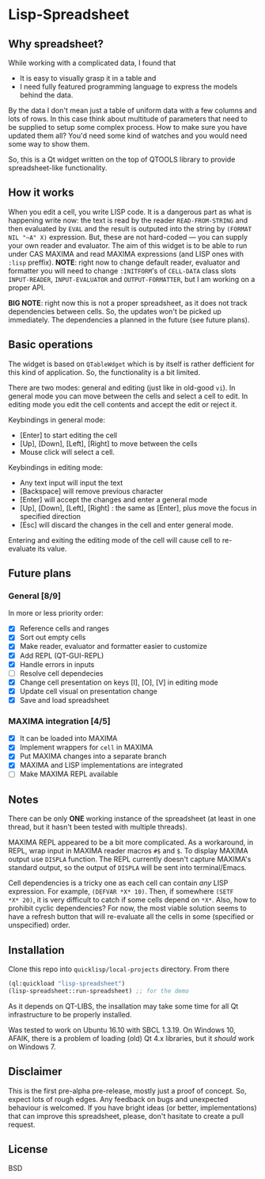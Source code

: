 * Lisp-Spreadsheet 

[[file:lisp-spreadsheet-screenshot.png]]

** Why spreadsheet?

While working with a complicated data, I found that

- It is easy to visually grasp it in a table and
- I need fully featured programming language to express the models
  behind the data.

By the data I don't mean just a table of uniform data with a few
columns and lots of rows. In this case think about multitude of
parameters that need to be supplied to setup some complex process. How
to make sure you have updated them all? You'd need some kind of
watches and you would need some way to show them.

So, this is a Qt widget written on the top of QTOOLS library to
provide spreadsheet-like functionality.

** How it works

When you edit a cell, you write LISP code. It is a dangerous part as
what is happening write now: the text is read by the reader
=READ-FROM-STRING= and then evaluated by =EVAL= and the result is
outputed into the string by =(FORMAT NIL "~A" X)= expression. But,
these are not hard-coded --- you can supply your own
reader and evaluator. The aim of this widget is to be able to run
under CAS MAXIMA and read MAXIMA expressions (and LISP ones with
=:lisp= preffix). *NOTE*: right now to change default reader,
evaluator and formatter you will need to change =:INITFORM='s of
=CELL-DATA= class slots =INPUT-READER=, =INPUT-EVALUATOR= and
=OUTPUT-FORMATTER=, but I am working on a proper API.

*BIG NOTE*: right now this is not a proper spreadsheet, as it does not
track dependencies between cells. So, the updates won't be picked up
immediately. The dependencies a planned in the future (see future
plans).

** Basic operations

The widget is based on =QTableWdget= which is by itself is rather
defficient for this kind of application. So, the functionality is a
bit limited.

There are two modes: general and editing (just like in old-good
=vi=). In general mode you can move between the cells and select a
cell to edit. In editing mode you edit the cell contents and accept
the edit or reject it.

Keybindings in general mode:
- [Enter] to start editing the cell
- [Up], [Down], [Left], [Right] to move between the cells
- Mouse click will select a cell.

Keybindings in editing mode:
- Any text input will input the text
- [Backspace] will remove previous character
- [Enter] will accept the changes and enter a general mode
- [Up], [Down], [Left], [Right] : the same as [Enter], plus move the
  focus in specified direction
- [Esc] will discard the changes in the cell and enter general mode.

Entering and exiting the editing mode of the cell will cause cell to
re-evaluate its value.

** Future plans
*** General [8/9]
In more or less priority order:
- [X] Reference cells and ranges
- [X] Sort out empty cells
- [X] Make reader, evaluator and formatter easier to customize
- [X] Add REPL (QT-GUI-REPL)
- [X] Handle errors in inputs
- [ ] Resolve cell dependecies
- [X] Change cell presentation on keys [I], [O], [V] in editing mode
- [X] Update cell visual on presentation change
- [X] Save and load spreadsheet

*** MAXIMA integration [4/5]
- [X] It can be loaded into MAXIMA
- [X] Implement wrappers for =cell= in MAXIMA
- [X] Put MAXIMA changes into a separate branch
- [X] MAXIMA and LISP implementations are integrated
- [ ] Make MAXIMA REPL available

** Notes
There can be only *ONE* working instance of the spreadsheet
(at least in one thread, but it hasn't been tested with multiple
threads).

MAXIMA REPL appeared to be a bit more complicated. As a workaround, in
REPL, wrap input in MAXIMA reader macros =#$= and =$=. To display
MAXIMA output use =DISPLA= function. The REPL currently doesn't
capture MAXIMA's standard output, so the output of =DISPLA= will be
sent into terminal/Emacs.

Cell dependencies is a tricky one as each cell can contain /any/ LISP
expression. For example, =(DEFVAR *X* 10)=. Then, if somewhere =(SETF
*X* 20)=, it is very difficult to catch if some cells depend on
=*X*=. Also, how to prohibit cyclic dependencies? For now, the most
viable solution seems to have a refresh button that will re-evaluate
all the cells in some (specified or unspecified) order.

** Installation

Clone this repo into =quicklisp/local-projects= directory. From there 
#+BEGIN_SRC lisp
  (ql:quickload "lisp-spreadsheet")
  (lisp-spreadsheet::run-spreadsheet) ;; for the demo
#+END_SRC

As it depends on QT-LIBS, the insallation may take some time for all
Qt infrastructure to be properly installed.

Was tested to work on Ubuntu 16.10 with SBCL 1.3.19. On Windows 10,
AFAIK, there is a problem of loading (old) Qt 4.x libraries, but it
/should/ work on Windows 7.

** Disclaimer

This is the first pre-alpha pre-release, mostly just a proof of
concept. So, expect lots of rough edges. Any feedback on bugs and
unexpected behaviour is welcomed. If you have bright ideas (or better,
implementations) that can improve this spreadsheet, please, don't
hasitate to create a pull request.

** License

BSD
